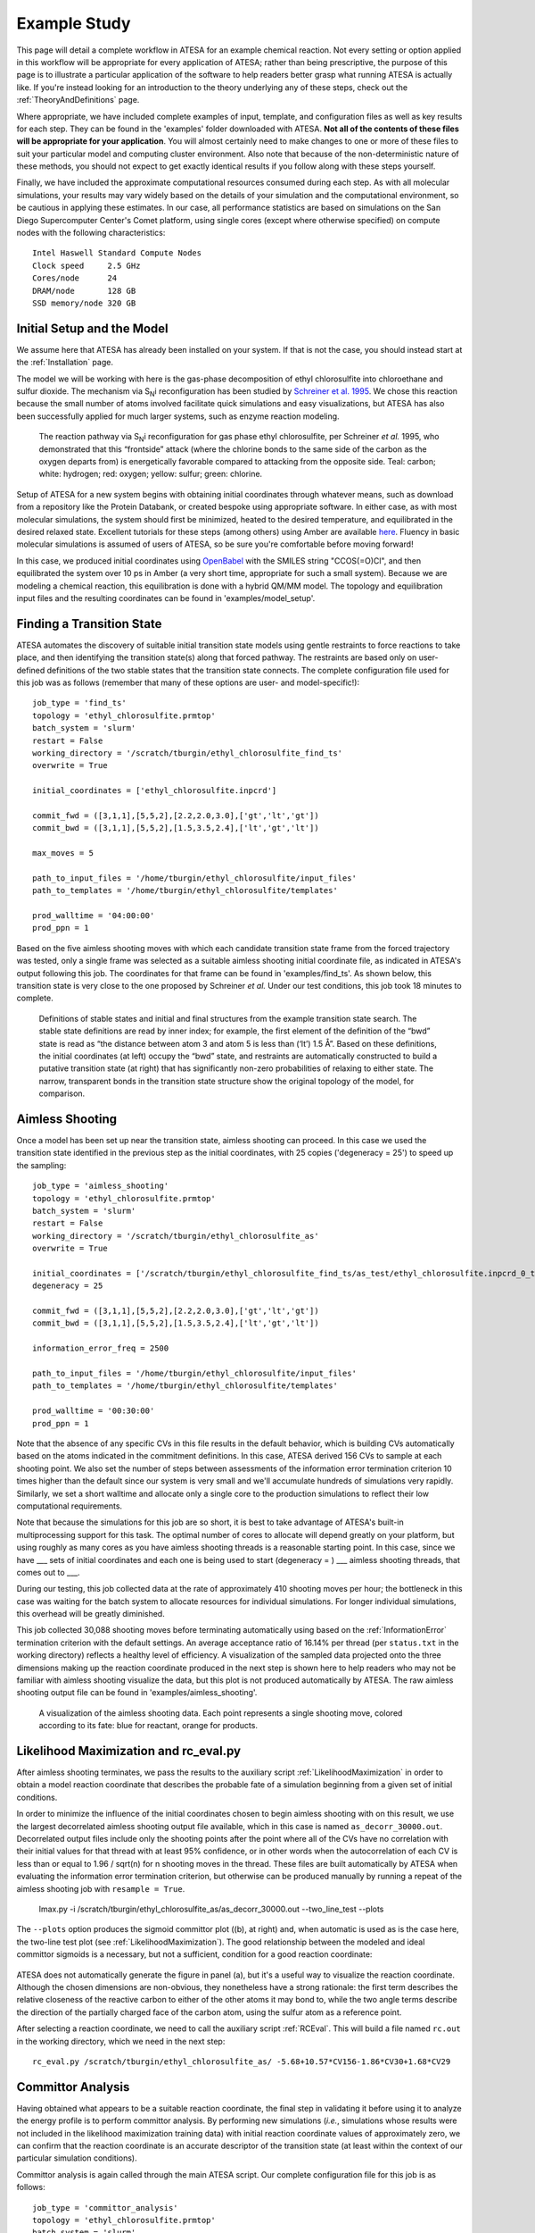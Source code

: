 .. _ExampleStudy:

Example Study
============

This page will detail a complete workflow in ATESA for an example chemical reaction. Not every setting or option applied in this workflow will be appropriate for every application of ATESA; rather than being prescriptive, the purpose of this page is to illustrate a particular application of the software to help readers better grasp what running ATESA is actually like. If you're instead looking for an introduction to the theory underlying any of these steps, check out the :ref:`TheoryAndDefinitions` page.

Where appropriate, we have included complete examples of input, template, and configuration files as well as key results for each step. They can be found in the 'examples' folder downloaded with ATESA. **Not all of the contents of these files will be appropriate for your application**. You will almost certainly need to make changes to one or more of these files to suit your particular model and computing cluster environment. Also note that because of the non-deterministic nature of these methods, you should not expect to get exactly identical results if you follow along with these steps yourself.

Finally, we have included the approximate computational resources consumed during each step. As with all molecular simulations, your results may vary widely based on the details of your simulation and the computational environment, so be cautious in applying these estimates. In our case, all performance statistics are based on simulations on the San Diego Supercomputer Center's Comet platform, using single cores (except where otherwise specified) on compute nodes with the following characteristics::

	Intel Haswell Standard Compute Nodes
	Clock speed	2.5 GHz
	Cores/node	24
	DRAM/node	128 GB
	SSD memory/node	320 GB

Initial Setup and the Model
---------------------------

We assume here that ATESA has already been installed on your system. If that is not the case, you should instead start at the :ref:`Installation` page.

The model we will be working with here is the gas-phase decomposition of ethyl chlorosulfite into chloroethane and sulfur dioxide. The mechanism via S\ :sub:`N`\ i reconfiguration has been studied by `Schreiner et al. 1995 <https://pubs.acs.org/doi/pdf/10.1021/jo00086a041>`_. We chose this reaction because the small number of atoms involved facilitate quick simulations and easy visualizations, but ATESA has also been successfully applied for much larger systems, such as enzyme reaction modeling.

	.. figure:: _images/reaction_pathway.png

	The reaction pathway via S\ :sub:`N`\ i reconfiguration for gas phase ethyl chlorosulfite, per Schreiner *et al.* 1995, who demonstrated that this “frontside” attack (where the chlorine bonds to the same side of the carbon as the oxygen departs from) is energetically favorable compared to attacking from the opposite side. Teal: carbon; white: hydrogen; red: oxygen; yellow: sulfur; green: chlorine.

Setup of ATESA for a new system begins with obtaining initial coordinates through whatever means, such as download from a repository like the Protein Databank, or created bespoke using appropriate software. In either case, as with most molecular simulations, the system should first be minimized, heated to the desired temperature, and equilibrated in the desired relaxed state. Excellent tutorials for these steps (among others) using Amber are available `here <https://ambermd.org/tutorials/basic/tutorial0/index.htm>`_. Fluency in basic molecular simulations is assumed of users of ATESA, so be sure you're comfortable before moving forward!

In this case, we produced initial coordinates using `OpenBabel <http://www.cheminfo.org/Chemistry/Cheminformatics/FormatConverter/index.html>`_ with the SMILES string "CCOS(=O)Cl", and then equilibrated the system over 10 ps in Amber (a very short time, appropriate for such a small system). Because we are modeling a chemical reaction, this equilibration is done with a hybrid QM/MM model. The topology and equilibration input files and the resulting coordinates can be found in 'examples/model_setup'.

Finding a Transition State
--------------------------

ATESA automates the discovery of suitable initial transition state models using gentle restraints to force reactions to take place, and then identifying the transition state(s) along that forced pathway. The restraints are based only on user-defined definitions of the two stable states that the transition state connects. The complete configuration file used for this job was as follows (remember that many of these options are user- and model-specific!)::

	job_type = 'find_ts'
	topology = 'ethyl_chlorosulfite.prmtop'
	batch_system = 'slurm'
	restart = False
	working_directory = '/scratch/tburgin/ethyl_chlorosulfite_find_ts'
	overwrite = True

	initial_coordinates = ['ethyl_chlorosulfite.inpcrd']

	commit_fwd = ([3,1,1],[5,5,2],[2.2,2.0,3.0],['gt','lt','gt'])
	commit_bwd = ([3,1,1],[5,5,2],[1.5,3.5,2.4],['lt','gt','lt'])

	max_moves = 5

	path_to_input_files = '/home/tburgin/ethyl_chlorosulfite/input_files'
	path_to_templates = '/home/tburgin/ethyl_chlorosulfite/templates'

	prod_walltime = '04:00:00'
	prod_ppn = 1

Based on the five aimless shooting moves with which each candidate transition state frame from the forced trajectory was tested, only a single frame was selected as a suitable aimless shooting initial coordinate file, as indicated in ATESA's output following this job. The coordinates for that frame can be found in 'examples/find_ts'. As shown below, this transition state is very close to the one proposed by Schreiner *et al.* Under our test conditions, this job took 18 minutes to complete.

	.. figure:: _images/find_ts.png

	Definitions of stable states and initial and final structures from the example transition state search. The stable state definitions are read by inner index; for example, the first element of the definition of the “bwd” state is read as “the distance between atom 3 and atom 5 is less than (‘lt’) 1.5 Å”. Based on these definitions, the initial coordinates (at left) occupy the “bwd” state, and restraints are automatically constructed to build a putative transition state (at right) that has significantly non-zero probabilities of relaxing to either state. The narrow, transparent bonds in the transition state structure show the original topology of the model, for comparison.

Aimless Shooting
----------------

Once a model has been set up near the transition state, aimless shooting can proceed. In this case we used the transition state identified in the previous step as the initial coordinates, with 25 copies ('degeneracy = 25') to speed up the sampling::

	job_type = 'aimless_shooting'
	topology = 'ethyl_chlorosulfite.prmtop'
	batch_system = 'slurm'
	restart = False
	working_directory = '/scratch/tburgin/ethyl_chlorosulfite_as'
	overwrite = True

	initial_coordinates = ['/scratch/tburgin/ethyl_chlorosulfite_find_ts/as_test/ethyl_chlorosulfite.inpcrd_0_ts_guess_97.rst7']
	degeneracy = 25

	commit_fwd = ([3,1,1],[5,5,2],[2.2,2.0,3.0],['gt','lt','gt'])
	commit_bwd = ([3,1,1],[5,5,2],[1.5,3.5,2.4],['lt','gt','lt'])
	
	information_error_freq = 2500

	path_to_input_files = '/home/tburgin/ethyl_chlorosulfite/input_files'
	path_to_templates = '/home/tburgin/ethyl_chlorosulfite/templates'

	prod_walltime = '00:30:00'
	prod_ppn = 1
	
Note that the absence of any specific CVs in this file results in the default behavior, which is building CVs automatically based on the atoms indicated in the commitment definitions. In this case, ATESA derived 156 CVs to sample at each shooting point. We also set the number of steps between assessments of the information error termination criterion 10 times higher than the default since our system is very small and we'll accumulate hundreds of simulations very rapidly. Similarly, we set a short walltime and allocate only a single core to the production simulations to reflect their low computational requirements.

Note that because the simulations for this job are so short, it is best to take advantage of ATESA's built-in multiprocessing support for this task. The optimal number of cores to allocate will depend greatly on your platform, but using roughly as many cores as you have aimless shooting threads is a reasonable starting point. In this case, since we have ___ sets of initial coordinates and each one is being used to start (degeneracy = ) ___ aimless shooting threads, that comes out to ___.

During our testing, this job collected data at the rate of approximately 410 shooting moves per hour; the bottleneck in this case was waiting for the batch system to allocate resources for individual simulations. For longer individual simulations, this overhead will be greatly diminished.

This job collected 30,088 shooting moves before terminating automatically using based on the :ref:`InformationError` termination criterion with the default settings. An average acceptance ratio of 16.14% per thread (per ``status.txt`` in the working directory) reflects a healthy level of efficiency. A visualization of the sampled data projected onto the three dimensions making up the reaction coordinate produced in the next step is shown here to help readers who may not be familiar with aimless shooting visualize the data, but this plot is not produced automatically by ATESA. The raw aimless shooting output file can be found in 'examples/aimless_shooting'.

	.. figure:: _images/as_data.gif
	
	A visualization of the aimless shooting data. Each point represents a single shooting move, colored according to its fate: blue for reactant, orange for products.

Likelihood Maximization and rc_eval.py
--------------------------------------

After aimless shooting terminates, we pass the results to the auxiliary script :ref:`LikelihoodMaximization` in order to obtain a model reaction coordinate that describes the probable fate of a simulation beginning from a given set of initial conditions.

In order to minimize the influence of the initial coordinates chosen to begin aimless shooting with on this result, we use the largest decorrelated aimless shooting output file available, which in this case is named ``as_decorr_30000.out``. Decorrelated output files include only the shooting points after the point where all of the CVs have no correlation with their initial values for that thread with at least 95% confidence, or in other words when the autocorrelation of each CV is less than or equal to 1.96 / sqrt(n) for n shooting moves in the thread. These files are built automatically by ATESA when evaluating the information error termination criterion, but otherwise can be produced manually by running a repeat of the aimless shooting job with ``resample = True``.

	lmax.py -i /scratch/tburgin/ethyl_chlorosulfite_as/as_decorr_30000.out --two_line_test --plots

The ``--plots`` option produces the sigmoid committor plot ((b), at right) and, when automatic is used as is the case here, the two-line test plot (see :ref:`LikelihoodMaximization`). The good relationship between the modeled and ideal committor sigmoids is a necessary, but not a sufficient, condition for a good reaction coordinate:

	.. figure:: _images/lmax.png
	
ATESA does not automatically generate the figure in panel (a), but it's a useful way to visualize the reaction coordinate. Although the chosen dimensions are non-obvious, they nonetheless have a strong rationale: the first term describes the relative closeness of the reactive carbon to either of the other atoms it may bond to, while the two angle terms describe the direction of the partially charged face of the carbon atom, using the sulfur atom as a reference point.

After selecting a reaction coordinate, we need to call the auxiliary script :ref:`RCEval`. This will build a file named ``rc.out`` in the working directory, which we need in the next step::

	rc_eval.py /scratch/tburgin/ethyl_chlorosulfite_as/ -5.68+10.57*CV156-1.86*CV30+1.68*CV29

Committor Analysis
------------------

Having obtained what appears to be a suitable reaction coordinate, the final step in validating it before using it to analyze the energy profile is to perform committor analysis. By performing new simulations (*i.e.*, simulations whose results were not included in the likelihood maximization training data) with initial reaction coordinate values of approximately zero, we can confirm that the reaction coordinate is an accurate descriptor of the transition state (at least within the context of our particular simulation conditions).

Committor analysis is again called through the main ATESA script. Our complete configuration file for this job is as follows::

	job_type = 'committor_analysis'
	topology = 'ethyl_chlorosulfite.prmtop'
	batch_system = 'slurm'
	restart = False
	working_directory = '/scratch/tburgin/ethyl_chlorosulfite_as/committor_analysis'
	overwrite = True

	as_settings_file = '/scratch/tburgin/ethyl_chlorosulfite_as/settings.pkl'

	committor_analysis_use_rc_out = True
	path_to_rc_out = '/scratch/tburgin/ethyl_chlorosulfite_as/rc.out'
	rc_threshold = 0.005
	committor_analysis_n = 20

	path_to_input_files = '/home/tburgin/ethyl_chlorosulfite/input_files'
	path_to_templates = '/home/tburgin/ethyl_chlorosulfite/templates'

	prod_walltime = '01:00:00'
	prod_ppn = 1
	
The use of ``as_settings_file`` to point to the ``settings.pkl`` file produced during aimless shooting ensures that the same commitment basin and CV definitions are used. The next block of options specifies how committor analysis will be carried out: all of the shooting points identified in ``/scratch/tburgin/ethyl_chlorosulfite_as/rc.out`` (the file produced just before by ``rc_eval.py``) as having a reaction coordinate absolute value of less than or equal to the threshold value of 0.005 will be used to seed 20 individual committor analysis simulations, the results of which when taken together make up the output of committor analysis.

Plotting the contents of the output file produced by this job (``/scratch/tburgin/ethyl_chlorosulfite_as/committor_analysis/committor_analysis.out``) as a histogram, we see that it is roughly even and centered towards the middle, which affirms that our reaction coordinate is a reasonably good one.

	.. figure:: _images/ethyl_chlorosulfite_comana.png

Umbrella Sampling
------------------------------------

Finally, we're ready to evaluate the energy profile along our reaction coordinate. ATESA features two separate job types for this purpose: equilibrium path sampling, and umbrella sampling. If you have access to it, the latter is usually strongly preferable, so we'll focus on that here::

	job_type = 'umbrella_sampling'
	topology = 'ethyl_chlorosulfite.prmtop'
	batch_system = 'slurm'
	restart = False
	working_directory = '/scratch/tburgin/ethyl_chlorosulfite_as/umbrella_sampling'
	overwrite = True

	initial_coordinates = ['fwd.nc','bwd.nc']

	rc_definition = '-5.68 + 10.57*CV156 - 1.86*CV30 + 1.68*CV29'

	as_out_file = '/scratch/tburgin/ethyl_chlorosulfite_as/as_decorr_30000.out'
	as_settings_file = '/scratch/tburgin/ethyl_chlorosulfite_as/settings.pkl'

	us_rc_step = 0.25
	us_restraint = 5
	us_rc_min = -6
	us_rc_max = 12

	path_to_input_files = '/home/tburgin/ethyl_chlorosulfite/input_files'
	path_to_templates = '/home/tburgin/ethyl_chlorosulfite/templates'

	prod_walltime = '04:00:00'
	prod_ppn = 1
	
The choice of a stepsize of 0.25 and a restraint weight of 5 is not arbitrary; these values must be carefully matched so as to ensure overlap among all adjacent windows. It is usually wise to run a pilot study with only a single window to verify the approximate width of the sampling histogram for your particular settings (it is safe to assume that each window will be approximately even in width, though they may be shifted from their centers somewhat).

The appropriate minimum and maximum RC values to sample over can be identified using a built-in script: ``rc_eval.py``::

	rc_eval.py /oasis/scratch/comet/tburgin/temp_project/210131_ethyl_chlorosulfite_as_parallel_manager -1.600+2.053*CV156+0.576*CV1+0.655*CV22 /oasis/scratch/comet/tburgin/temp_project/210131_ethyl_chlorosulfite_as_parallel_manager/as_decorr_15000.out True

This job produces a large number of output files named with the suffix "_us.out" in the working directory. When it's finished, we can use the auxiliary script ``mbar.py`` to analyze it::

	mbar.py --decorr -k 5
	
Here we use the `--decorr` flag to specify that we have not checked the data for decorrelation or equilibration, so pyMBAR will do that work for us. We also set `-k 5` to indicate that the umbrella sampling restraint is 5 kcal/mol. After a mean-value plot (see :ref:`UmbrellaSamplingTroubleshooting` for more information), ``mbar.py`` produces the data histograms and free energy profile shown below (though I have of course added the reference activation energy after the fact):

	.. figure:: _images/umbrella_sampling.png
	
That the histograms overlap everywhere leaving no gaps is a necessary-but-not-sufficient condition for an acceptable dataset. Comparison of the activation energy to the theoretical value goes a long way towards validating this result.
